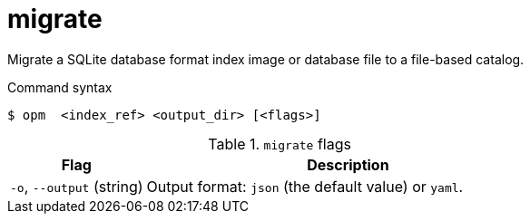 // Module included in the following assemblies:
//
// * cli_reference/opm/cli-opm-ref.adoc

[id="opm-cli-ref-migrate_{context}"]
= migrate

Migrate a SQLite database format index image or database file to a file-based catalog.

.Command syntax
[source,terminal]
----
$ opm  <index_ref> <output_dir> [<flags>]
----

.`migrate` flags
[options="header",cols="1,3"]
|===
|Flag |Description

|`-o`, `--output` (string)
|Output format: `json` (the default value) or `yaml`.

|===
